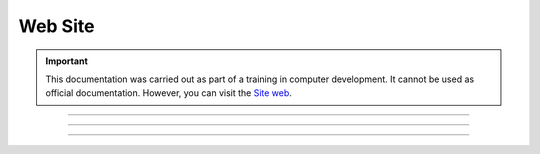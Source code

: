 .. _website:

**Web Site**
============

.. important::

    This documentation was carried out as part of a training in computer development. It cannot be used as official documentation. However, you can visit the `Site web <https://county-lettings-dce9820cf239.herokuapp.com/>`_.

    .. raw:: html

        <div style="text-align: center;">
            <a href="https://county-lettings-dce9820cf239.herokuapp.com/" download class="button">
                <img src="_static/logo.png" alt="Donwload button" width="100" height="50" />
            </a>
        </div>

-------------------------------------------------------------------------------------------------------------------------------------------------------------------------------------------

-------------------------------------------------------------------------------------------------------------------------------------------------------------------------------------------

-------------------------------------------------------------------------------------------------------------------------------------------------------------------------------------------
